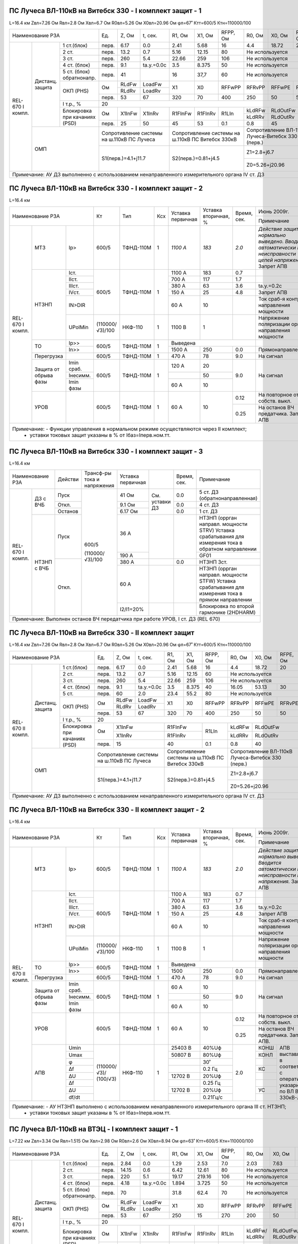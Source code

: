 ПС Лучеса ВЛ-110кВ на Витебск 330 -  I комплект защит - 1
~~~~~~~~~~~~~~~~~~~~~~~~~~~~~~~~~~~~~~~~~~~~~~~~~~~~~~~~~

L=16.4 км Zвл=7.26 Ом Rвл=2.8 Ом Хвл=6.7 Ом R0вл=5.26 Ом Х0вл=20.96 Ом φл=67˚ Ктт=600/5 Ктн=110000/100

+------------------------------+-----+------+----------+-------+-------+--------+--------+--------+--------+--------------------+
|            Наименование РЗА  |Ед.  |Z, Ом |t, сек.   |R1, Ом |Х1, Ом |RFPP, Ом|R0, Ом  |Х0, Ом  |RFPE, Ом| Ноябрь 2013г.      |
|                              |     |      |          |       |       |        |        |        |        +--------------------+
|                              |     |      |          |       |       |        |        |        |        |Примечание          |
+--------+--------+------------+-----+------+----------+-------+-------+--------+--------+--------+--------+--------------------+
|REL-670 |Дистанц.|1 ст.(блок) |перв.|6.17  | 0.0      | 2.41  | 5.68  | 16     | 4.4    |18.72   | 20     |                    |
|I компл.|защита  +------------+-----+------+----------+-------+-------+--------+--------+--------+--------+--------------------+
|        |        |2 ст.       |перв.|13.2  | 0.7      | 5.16  | 12.15 | 80     |Не используется           |                    |
|        |        +------------+-----+------+----------+-------+-------+--------+--------------------------+--------------------+
|        |        |3 ст.       |перв.|260   | 5.4      | 22.66 | 259   | 106    |Не используется           |Запрет АПВ          |
|        |        +------------+-----+------+----------+-------+-------+--------+--------------------------+--------------------+
|        |        |4 ст. (блок)|перв.|9.1   |tа.у.=0.0с| 3.5   |8.375  | 50     |Не используется           |ВЧБ                 |
|        |        +------------+-----+------+----------+-------+-------+--------+--------------------------+--------------------+
|        |        |5 ст. (блок)|перв.|41    |          | 16    |37,7   | 60     |Не используется           |ВЧБ                 |
|        |        |обратнонапр.|     |      |          |       |       |        |                          |                    |
|        |        +------------+-----+------+----------+-------+-------+--------+--------+--------+--------+-------+------------+
|        |        |ОКП (PHS)   |Ом   |RLdFw |LoadFw    |X1     |X0     |RFFwPP  |RFRvPP  |RFFwPE  |RFRvPE  |ARGLoad|            |
|        |        |            |     +------+----------+       |       |        |        |        |        |       |            |
|        |        |            |     |RLdRv |LoadRv    |       |       |        |        |        |        |       |            |
|        |        |            +-----+------+----------+-------+-------+--------+--------+--------+--------+-------+            |
|        |        |            |перв.|53    | 67       | 320   |70     |400     |250     |50      |50      | 45˚   |            |
|        |        +------------+-----+------+----------+-------+-------+--------+--------+--------+--------+-------+------------+
|        |        |I т.р., %   |                                    20                                     |                    |
|        |        +------------+-----+------+----------+-------+-------+--------+--------+-----------------+--------------------+
|        |        |Блокировка  |Ом   |X1InFw|X1InRv    |R1FInFw|R1FInRv|R1LIn   |kLdRFw  |RLdOutFw         |                    |
|        |        |при качаниях|     |      |          |       |       |        +--------+-----------------+                    |
|        |        |(PSD)       |     |      |          |       |       |        |kLdRRv  |RLdOutRv         |                    |
|        |        |            +-----+------+----------+-------+-------+--------+--------+-----------------+--------------------+
|        |        |            |перв.| 25   | 50       | 45    | 53    | 0.1    | 0.8    | 45              |                    |
|        +--------+------------+-----+------+----------+-------+-------+--------+--------+-----------------+--------------------+
|        | ОМП                 |Сопротивление системы  |Сопротивление системы на|Сопротивление ВЛ-110кВ    |                    |
|        |                     |на ш.110кВ ПС Лучеса   |ш.110кВ ПС Витебск 330кВ|Лучеса-Витебск 330 (перв.)|                    |
|        |                     +-----------------------+------------------------+--------------------------+--------------------+
|        |                     | S1(перв.)=4.1+j11.7   |S2(перв.)=0.81+j4.5     |Z1=2.8+j6.7               |Нормальный режим    |
|        |                     |                       |                        +--------------------------+--------------------+
|        |                     |                       |                        |Z0=5.26+j20.96            |Взаимоиндукция Z0m=0|
+--------+---------------------+-----------------------+------------------------+--------------------------+--------------------+
|Примечание: АУ ДЗ выполненно с использованием ненаправленного измерительного органа IV ст. ДЗ                                  |
+-------------------------------------------------------------------------------------------------------------------------------+

ПС Лучеса ВЛ-110кВ на Витебск 330 -  I комплект защит - 2
~~~~~~~~~~~~~~~~~~~~~~~~~~~~~~~~~~~~~~~~~~~~~~~~~~~~~~~~~

L=16.4 км

+-------------------------------+---------------+---------+---+---------+------------+------+----------------------------------+
|Наименование РЗА               | Кт            | Тип     |Ксх|Уставка  |Уставка     |Время,|Июнь 2009г.                       |
|                               |               |         |   |первичная|вторичная, %|сек.  +----------------------------------+
|                               |               |         |   |         |            |      |Примечание                        |
+--------+-----------+----------+---------------+---------+---+---------+------------+------+----------------------------------+
|REL-670 |МТЗ        |Iр>       |600/5          |ТФНД-110М| 1 | *1100 А*| *183*      | *2.0*|*Действие защиты нормально*       |
|I компл.|           |          |               |         |   |         |            |      |*выведено. Вводится автоматически*|
|        |           |          |               |         |   |         |            |      |*при неисправности цепей*         |
|        |           |          |               |         |   |         |            |      |*напряжения.* Запрет АПВ          |
|        +-----------+----------+---------------+---------+---+---------+------------+------+----------------------------------+
|        |НТЗНП      |Iст.      |600/5          |ТФНД-110М| 1 | 1100 А  | 183        | 0.7  |                                  |
|        |           +----------+               |         |   +---------+------------+------+----------------------------------+
|        |           |IIст.     |               |         |   | 700 А   | 117        | 1.7  |                                  |
|        |           +----------+               |         |   +---------+------------+------+----------------------------------+
|        |           |IIIст.    |               |         |   | 380 А   | 63         | 3.6  |tа.у.=0.2с                        |
|        |           +----------+               |         |   +---------+------------+------+----------------------------------+
|        |           |IVст.     |               |         |   | 150 А   | 25         | 4.8  |Запрет АПВ                        |
|        |           +----------+               |         |   +---------+------------+------+----------------------------------+
|        |           |IN>DIR    |               |         |   | 60 А    | 10         |      |Ток сраб-я контроля направления   |
|        |           |          |               |         |   |         |            |      |мощности                          |
|        |           +----------+---------------+---------+---+---------+------------+------+----------------------------------+
|        |           |UPolMin   |(110000/√3)/100|НКФ-110  | 1 | 1100 В  | 1          |      |Напряжение поляризации органа     |
|        |           |          |               |         |   |         |            |      |направления мощности              |
|        +-----------+----------+---------------+---------+---+---------+------------+------+----------------------------------+
|        |ТО         |Ip>>      |600/5          |ТФНД-110М| 1 | Выведена                    |                                  |
|        |           +----------+               |         |   +---------+------------+------+----------------------------------+
|        |           |In>>      |               |         |   | 1500 А  | 250        | 0.0  |Прямонаправленная                 |
|        +-----------+----------+---------------+---------+---+---------+------------+------+----------------------------------+
|        |Перегрузка |          | 600/5         |ТФНД-110М| 1 | 470 А   | 78         | 9.0  |На сигнал                         |
|        +-----------+----------+---------------+---------+---+---------+------------+------+----------------------------------+
|        |Защита от  |Imin сраб.| 600/5         |ТФНД-110М| 1 | 120 А   | 20         | 9.0  |На сигнал                         |
|        |обрыва фазы+----------+               |         |   +---------+------------+      |                                  |
|        |           |Iнесимм.  |               |         |   |         | 50         |      |                                  |
|        |           +----------+               |         |   +---------+------------+      |                                  |
|        |           |Imin фазы |               |         |   | 60 А    | 10         |      |                                  |
|        +-----------+----------+---------------+---------+---+---------+------------+------+----------------------------------+
|        |УРОВ       |          | 600/5         |ТФНД-110М| 1 | 60 А    | 10         | 0.12 |На повторное откл. собств. выкл.  |
|        |           |          |               |         |   |         |            +------+----------------------------------+
|        |           |          |               |         |   |         |            | 0.25 |На останов ВЧ предатчика.         |
|        |           |          |               |         |   |         |            |      |Запрет АПВ                        |
+--------+-----------+----------+---------------+---------+---+---------+------------+------+----------------------------------+
|Примечание: - Функции управления в нормальном режиме осуществляются через II комплект;                                        |
|            - уставки токовых защит указаны в % от Iбаз=Iперв.ном.тт.                                                         |
+------------------------------------------------------------------------------------------------------------------------------+

ПС Лучеса ВЛ-110кВ на Витебск 330 -  I комплект защит - 3
~~~~~~~~~~~~~~~~~~~~~~~~~~~~~~~~~~~~~~~~~~~~~~~~~~~~~~~~~

L=16.4 км

+--------------------+-------+---------------+----------+--------------+------+-------------------------------------+
|Наименование РЗА    |Действи|Трансф-ры      |Уставка   |              |Время,|Примечание                           |
|                    |       |тока и         |первичная |              |сек.  |                                     |
|                    |       |напряжения     |          |              |      |                                     |
+--------+-----------+-------+---------------+----------+--------------+------+-------------------------------------+
|REL-670 |ДЗ с ВЧБ   |Пуск   |600/5          | 41 Ом    |              | 0.0  |5 ст. ДЗ (обратнонаправленная)       |
|I компл.|           +-------+               +----------+              +------+-------------------------------------+
|        |           |Откл.  |               | 9.1 Ом   |См. уставки ДЗ| 0.0  |4 ст. ДЗ                             |
|        |           +-------+               +----------+              +------+-------------------------------------+
|        |           |Останов|               | 6.17 Ом  |              | 0.0  |1 ст. ДЗ                             |
|        +-----------+-------+               +----------+--------------+------+-------------------------------------+
|        |НТЗНП с ВЧБ|Пуск   |               | 36 А     |              |      |НТЗНП (оррган направл. мощности STRV)|
|        |           |       |               |          |              |      |Уставка срабатывания для измерения   |
|        |           |       |               |          |              |      |тока в обратном направлении          |
|        |           |       |               +----------+              |      +-------------------------------------+
|        |           |       |               | 190 А    |              |      |GF01                                 |
|        |           +-------+(110000/√3)/100+----------+--------------+------+-------------------------------------+
|        |           |Откл.  |               | 380 А    |              | 0.0  |НТЗНП 3ст.                           |
|        |           |       |               +----------+--------------+------+-------------------------------------+
|        |           |       |               | 60 А     |              |      |НТЗНП (оррган направл. мощности STFW)|
|        |           |       |               |          |              |      |Уставка срабатывания для измерения   |
|        |           |       |               |          |              |      |тока в прямом направлении            |
|        |           |       |               +----------+--------------+------+-------------------------------------+
|        |           |       |               | I2/I1=20%|              |      |Блокировка по второй гармонике       |
|        |           |       |               |          |              |      |(2HDHARM)                            |
+--------+-----------+-------+---------------+----------+--------------+------+-------------------------------------+
|Примечание: Выполнен останов ВЧ передатчика при работе УРОВ, I ст. ДЗ (REL 670)                                    |
+-------------------------------------------------------------------------------------------------------------------+

ПС Лучеса ВЛ-110кВ на Витебск 330 -  II комплект защит
~~~~~~~~~~~~~~~~~~~~~~~~~~~~~~~~~~~~~~~~~~~~~~~~~~~~~~

L=16.4 км Zвл=7.26 Ом Rвл=2.8 Ом Хвл=6.7 Ом R0вл=5.26 Ом Х0вл=20.96 Ом φл=67˚ Ктт=600/5 Ктн=110000/100

+-------------------------------+-----+------+----------+-------+-------+---------+--------+--------+--------+--------------------+
|            Наименование РЗА   |Ед.  |Z, Ом |t, сек.   |R1, Ом |Х1, Ом |RFPP, Ом |R0, Ом  |Х0, Ом  |RFPE, Ом| Ноябрь 2013г.      |
|                               |     |      |          |       |       |         |        |        |        +--------------------+
|                               |     |      |          |       |       |         |        |        |        |Примечание          |
+---------+--------+------------+-----+------+----------+-------+-------+---------+--------+--------+--------+--------------------+
|REL-670  |Дистанц.|1 ст.(блок) |перв.|6.17  | 0.0      | 2.41  | 5.68  | 16      | 4.4    |18.72   | 20     |                    |
|II компл.|защита  +------------+-----+------+----------+-------+-------+---------+--------+--------+--------+--------------------+
|         |        |2 ст.       |перв.|13.2  | 0.7      | 5.16  | 12.15 | 60      |Не используется           |                    |
|         |        +------------+-----+------+----------+-------+-------+---------+--------------------------+--------------------+
|         |        |3 ст.       |перв.|260   | 5.4      | 22.66 | 259   | 106     |Не используется           |Запрет АПВ          |
|         |        +------------+-----+------+----------+-------+-------+---------+--------+--------+--------+--------------------+
|         |        |4 ст. (блок)|перв.|9.1   |tа.у.=0.0с| 3.5   |8.375  | 40      | 16.05  | 53.13  | 30     |                    |
|         |        +------------+-----+------+----------+-------+-------+---------+--------+--------+--------+--------------------+
|         |        |5 ст.       |перв.|60    | 2.0      | 23.4  |55.2   | 80      |Не используется           |Запрет АПВ          |
|         |        +------------+-----+------+----------+-------+-------+---------+--------+--------+--------+-------+------------+
|         |        |ОКП (PHS)   |Ом   |RLdFw |LoadFw    |X1     |X0     |RFFwPP   |RFRvPP  |RFFwPE  |RFRvPE  |ARGLoad|            |
|         |        |            |     +------+----------+       |       |         |        |        |        |       |            |
|         |        |            |     |RLdRv |LoadRv    |       |       |         |        |        |        |       |            |
|         |        |            +-----+------+----------+-------+-------+---------+--------+--------+--------+-------+            |
|         |        |            |перв.|53    | 67       | 320   |70     |400      |250     |50      |50      | 45˚   |            |
|         |        +------------+-----+------+----------+-------+-------+---------+--------+--------+--------+-------+------------+
|         |        |I т.р., %   |                                    20                                      |                    |
|         |        +------------+-----+-----------------+---------------+---------+--------+-----------------+--------------------+
|         |        |Блокировка  |Ом   |X1InFw           |R1FInFw        |R1LIn    |kLdRFw  |RLdOutFw         |                    |
|         |        |при качаниях|     +-----------------+---------------+         +--------+-----------------+                    |
|         |        |(PSD)       |     |X1InRv           |R1FInRv        |         |kLdRRv  |RLdOutRv         |                    |
|         |        |            +-----+-----------------+---------------+---------+--------+-----------------+--------------------+
|         |        |            |перв.| 15              | 40            | 0.1     | 0.8    | 40              |                    |
|         +--------+------------+-----+-----------------+---------------+---------+--------+-----------------+--------------------+
|         | ОМП                 |Сопротивление системы  |Сопротивление системы на |Сопротивление ВЛ-110кВ    |                    |
|         |                     |на ш.110кВ ПС Лучеса   |ш.110кВ ПС Витебск 330кВ |Лучеса-Витебск 330 (перв.)|                    |
|         |                     +-----------------------+-------------------------+--------------------------+--------------------+
|         |                     | S1(перв.)=4.1+j11.7   |S2(перв.)=0.81+j4.5      |Z1=2.8+j6.7               |Нормальный режим    |
|         |                     |                       |                         +--------------------------+--------------------+
|         |                     |                       |                         |Z0=5.26+j20.96            |Взаимоиндукция Z0m=0|
+---------+---------------------+-----------------------+-------------------------+--------------------------+--------------------+
|Примечание: АУ ДЗ выполненно с использованием ненаправленного измерительного органа IV ст. ДЗ                                    |
+---------------------------------------------------------------------------------------------------------------------------------+


ПС Лучеса ВЛ-110кВ на Витебск 330 -  II комплект защит - 2
~~~~~~~~~~~~~~~~~~~~~~~~~~~~~~~~~~~~~~~~~~~~~~~~~~~~~~~~~~

L=16.4 км

+--------------------------------+---------------+---------+---+---------+------------+------+----------------------------------+
|Наименование РЗА                | Кт            | Тип     |Ксх|Уставка  |Уставка     |Время,|Июнь 2009г.                       |
|                                |               |         |   |первичная|вторичная, %|сек.  +----------------------------------+
|                                |               |         |   |         |            |      |Примечание                        |
+---------+-----------+----------+---------------+---------+---+---------+------------+------+----------------------------------+
|REL-670  |МТЗ        |Iр>       |600/5          |ТФНД-110М| 1 | *1100 А*| *183*      | *2.0*|*Действие защиты нормально*       |
|II компл.|           |          |               |         |   |         |            |      |*выведено. Вводится автоматически*|
|         |           |          |               |         |   |         |            |      |*при неисправности цепей*         |
|         |           |          |               |         |   |         |            |      |*напряжения.* Запрет АПВ          |
|         +-----------+----------+---------------+---------+---+---------+------------+------+----------------------------------+
|         |НТЗНП      |Iст.      |600/5          |ТФНД-110М| 1 | 1100 А  | 183        | 0.7  |                                  |
|         |           +----------+               |         |   +---------+------------+------+----------------------------------+
|         |           |IIст.     |               |         |   | 700 А   | 117        | 1.7  |                                  |
|         |           +----------+               |         |   +---------+------------+------+----------------------------------+
|         |           |IIIст.    |               |         |   | 380 А   | 63         | 3.6  |tа.у.=0.2с                        |
|         |           +----------+               |         |   +---------+------------+------+----------------------------------+
|         |           |IVст.     |               |         |   | 150 А   | 25         | 4.8  |Запрет АПВ                        |
|         |           +----------+               |         |   +---------+------------+------+----------------------------------+
|         |           |IN>DIR    |               |         |   | 60 А    | 10         |      |Ток сраб-я контроля направления   |
|         |           |          |               |         |   |         |            |      |мощности                          |
|         |           +----------+---------------+---------+---+---------+------------+------+----------------------------------+
|         |           |UPolMin   |(110000/√3)/100|НКФ-110  | 1 | 1100 В  | 1          |      |Напряжение поляризации органа     |
|         |           |          |               |         |   |         |            |      |направления мощности              |
|         +-----------+----------+---------------+---------+---+---------+------------+------+----------------------------------+
|         |ТО         |Ip>>      |600/5          |ТФНД-110М| 1 | Выведена                    |                                  |
|         |           +----------+               |         |   +---------+------------+------+----------------------------------+
|         |           |In>>      |               |         |   | 1500    | 250        | 0.0  |Прямонаправленная                 |
|         +-----------+----------+---------------+---------+---+---------+------------+------+----------------------------------+
|         |Перегрузка |          | 600/5         |ТФНД-110М| 1 | 470 А   | 78         | 9.0  |На сигнал                         |
|         +-----------+----------+---------------+---------+---+---------+------------+------+----------------------------------+
|         |Защита от  |Imin сраб.| 600/5         |ТФНД-110М| 1 | 60 А    | 10         | 9.0  |На сигнал                         |
|         |обрыва фазы+----------+               |         |   +---------+------------+      |                                  |
|         |           |Iнесимм.  |               |         |   |         | 50         |      |                                  |
|         |           +----------+               |         |   +---------+------------+      |                                  |
|         |           |Imin фазы |               |         |   | 60 А    | 10         |      |                                  |
|         +-----------+----------+---------------+---------+---+---------+------------+------+----------------------------------+
|         |УРОВ       |          | 600/5         |ТФНД-110М| 1 | 60 А    | 10         | 0.12 |На повторное откл. собств. выкл.  |
|         |           |          |               |         |   |         |            +------+----------------------------------+
|         |           |          |               |         |   |         |            | 0.25 |На останов ВЧ предатчика.         |
|         |           |          |               |         |   |         |            |      |Запрет АПВ.                       |
|         +-----------+----------+---------------+---------+---+---------+------------+------+------+---------------------------+
|         |АПВ        | Umin     |               |НКФ-110  | 1 |25403 В  | 40%Uф      | 2.0  | КОНШ |АПВ выставляется в         |
|         |           +----------+               |         |   +---------+------------+      +------+соответствии с оперативными|
|         |           | Umax     |               |         |   |50807 В  | 80%Uф      |      | КОНЛ |указариями по              |
|         |           +----------+               |         |   +---------+------------+      +------+ВЛ Витебск 330кВ-Лучеса    |
|         |           | φ        |(110000/√3)/   |         |   |         | 30˚        |      |      |                           |
|         |           +----------+(100/√3)       |         |   +---------+------------+      +------+                           |
|         |           | Δf       |               |         |   |         | 0.2 Гц     |      | КС   |                           |
|         |           +----------+               |         |   +---------+------------+      +------+                           |
|         |           | ΔU       |               |         |   |12702 В  | 20%Uф      |      |      |                           |
|         |           +----------+               |         |   +---------+------------+      +------+                           |
|         |           | Δf       |               |         |   |         | 0.25 Гц    |      |      |                           |
|         |           +----------+               |         |   +---------+------------+      +------+                           |
|         |           | ΔU       |               |         |   |12702 В  | 20%Uф      |      | УС   |                           |
|         |           +----------+               |         |   +---------+------------+      +------+                           |
|         |           | df/dt    |               |         |   |         | 0.21Гц/с   |      |      |                           |
+---------+-----------+----------+---------------+---------+---+---------+------------+------+------+---------------------------+
|Примечание: - АУ НТЗНП выполнено с использованием ненаправленного измерительного органа III ст. НТЗНП;                         |
|            - уставки токовых защит указаны в % от Iбаз=Iперв.ном.тт.                                                          |
+-------------------------------------------------------------------------------------------------------------------------------+


ПС Лучеса ВЛ-110кВ на ВТЭЦ -  I комплект защит - 1
~~~~~~~~~~~~~~~~~~~~~~~~~~~~~~~~~~~~~~~~~~~~~~~~~~

L=7.22 км Zвл=3.34 Ом Rвл=1.515 Ом Хвл=2.98 Ом R0вл=2.6 Ом Х0вл=8.94 Ом φл=63˚ Ктт=600/5 Ктн=110000/100

+------------------------------+-----+------+----------+-------+-------+--------+--------+------+--------+----------------------+
|            Наименование РЗА  |Ед.  |Z, Ом |t, сек.   |R1, Ом |Х1, Ом |RFPP, Ом|R0, Ом  |Х0, Ом|RFPE, Ом| Ноябрь 2013г.        |
|                              |     |      |          |       |       |        |        |      |        +----------------------+
|                              |     |      |          |       |       |        |        |      |        |Примечание            |
+--------+--------+------------+-----+------+----------+-------+-------+--------+--------+------+--------+----------------------+
|REL-670 |Дистанц.|1 ст.(блок) |перв.|2.84  | 0.0      | 1.29  | 2.53  | 7.0    | 2.03   |7.63  | 10     |                      |
|I компл.|защита  +------------+-----+------+----------+-------+-------+--------+--------+------+--------+----------------------+
|        |        |2 ст.       |перв.|14.15 | 0.6      | 6.42  | 12.61 | 80     |Не используется         |                      |
|        |        +------------+-----+------+----------+-------+-------+--------+------------------------+----------------------+
|        |        |3 ст.       |перв.|220   | 5.1      | 19.17 | 219.16| 106    |Не используется         |Запрет АПВ            |
|        |        +------------+-----+------+----------+-------+-------+--------+------------------------+----------------------+
|        |        |4 ст. (блок)|перв.|4.18  |tа.у.=0.0с| 1.894 |3.725  | 50     |Не используется         |ВЧБ                   |
|        |        +------------+-----+------+----------+-------+-------+--------+------------------------+----------------------+
|        |        |5 ст. (блок)|перв.|70    |          | 31.8  |62.4   | 70     |Не используется         |ВЧБ                   |
|        |        |обратнонапр.|     |      |          |       |       |        |                        |                      |
|        |        +------------+-----+------+----------+-------+-------+--------+--------+------+--------+-------+--------------+
|        |        |ОКП (PHS)   |Ом   |RLdFw |LoadFw    |X1     |X0     |RFFwPP  |RFRvPP  |RFFwPE|RFRvPE  |ARGLoad|              |
|        |        |            |     +------+----------+       |       |        |        |      |        |       |              |
|        |        |            |     |RLdRv |LoadRv    |       |       |        |        |      |        |       |              |
|        |        |            +-----+------+----------+-------+-------+--------+--------+------+--------+-------+              |
|        |        |            |перв.|53    | 67       | 250   |15     |270     |200     |50    |50      | 45˚   |              |
|        |        +------------+-----+------+----------+-------+-------+--------+--------+------+--------+-------+--------------+
|        |        |I т.р., %   |                                    20                                   |                      |
|        |        +------------+-----+------+----------+-------+-------+--------+--------+---------------+----------------------+
|        |        |Блокировка  |Ом   |X1InFw|X1InRv    |R1FInFw|R1FInRv|R1LIn   |kLdRFw/ |RLdOutFw/      |OperLdCh-on (введена  |
|        |        |при качаниях|     |      |          |       |       |        |kLdRRv  |RLdOutRv       |отстройка от нагрузки)|
|        |        |(PSD)       +-----+------+----------+-------+-------+--------+--------+---------------+                      |
|        |        |            |перв.| 60   | 80       | 45    | 80    | 0.1    | 0.8/0.9| 50/63         |                      |
|        +--------+------------+-----+------+----------+-------+-------+--------+--------+---------------+----------------------+
|        | ОМП                 |Сопротивление системы  |Сопротивление системы на|Сопротивление ВЛ-110кВ  |                      |
|        |                     |на ш.110кВ ПС Лучеса   |ш.110кВ ВТЭЦ            |Лучеса-ВТЭЦ (перв.)     |                      |
|        |                     +-----------------------+------------------------+------------------------+----------------------+
|        |                     | S1(перв.)=3.6+j11.197 |S2(перв.)=3.0+j9.3      |Z1=1.515+j2.98          |Нормальный режим      |
|        |                     |                       |                        +------------------------+----------------------+
|        |                     |                       |                        |Z0=2.6+j8.94            |Взаимоиндукция Z0m=0  |
+--------+---------------------+-----------------------+------------------------+------------------------+----------------------+
|Примечание: АУ ДЗ выполненно с использованием ненаправленного измерительного органа IV ст. ДЗ                                  |
+-------------------------------------------------------------------------------------------------------------------------------+

ПС Лучеса ВЛ-110кВ на ВТЭЦ -  I комплект защит - 2
~~~~~~~~~~~~~~~~~~~~~~~~~~~~~~~~~~~~~~~~~~~~~~~~~~

L=7.22 км

+-------------------------------+---------------+---------+---+---------+------------+------+----------------------------------+
|Наименование РЗА               | Кт            | Тип     |Ксх|Уставка  |Уставка     |Время,|Июнь 2009г.                       |
|                               |               |         |   |первичная|вторичная, %|сек.  +----------------------------------+
|                               |               |         |   |         |            |      |Примечание                        |
+--------+-----------+----------+---------------+---------+---+---------+------------+------+----------------------------------+
|REL-670 |МТЗ        |Iр>       |600/5          |ТФНД-110М| 1 | *1250 А*| *208*      | *2.0*|*Действие защиты нормально*       |
|I компл.|           |          |               |         |   |         |            |      |*выведено. Вводится автоматически*|
|        |           |          |               |         |   |         |            |      |*при неисправности цепей*         |
|        |           |          |               |         |   |         |            |      |*напряжения.* Запрет АПВ          |
|        +-----------+----------+---------------+---------+---+---------+------------+------+----------------------------------+
|        |НТЗНП      |Iст.      |600/5          |ТФНД-110М| 1 | 3600 А  | 600        | 0.0  |                                  |
|        |           +----------+               |         |   +---------+------------+------+----------------------------------+
|        |           |IIст.     |               |         |   | 1550 А  | 258        | 0.5  |                                  |
|        |           +----------+               |         |   +---------+------------+------+----------------------------------+
|        |           |IIIст.    |               |         |   | 500 А   | 108        | 1.7  |tа.у.=0.2с                        |
|        |           +----------+               |         |   +---------+------------+------+----------------------------------+
|        |           |IVст.     |               |         |   | 260 А   | 58         | 2.7  |Запрет АПВ                        |
|        |           +----------+               |         |   +---------+------------+------+----------------------------------+
|        |           |IN>DIR    |               |         |   | 104 А   | 17         |      |Ток сраб-я контроля направления   |
|        |           |          |               |         |   |         |            |      |мощности                          |
|        |           +----------+---------------+---------+---+---------+------------+------+----------------------------------+
|        |           |UPolMin   |(110000/√3)/100|НКФ-110  | 1 | 1100 В  | 1          |      |Напряжение поляризации органа     |
|        |           |          |               |         |   |         |            |      |направления мощности              |
|        +-----------+----------+---------------+---------+---+---------+------------+------+----------------------------------+
|        |ТО         |Ip>>      |600/5          |ТФНД-110М| 1 | 6100 А  | 1017       | 0.0  |                                  |
|        |           +----------+               |         |   +---------+------------+------+----------------------------------+
|        |           |In>>      |               |         |   | выведена                    |                                  |
|        +-----------+----------+---------------+---------+---+---------+------------+------+----------------------------------+
|        |Перегрузка |          | 600/5         |ТФНД-110М| 1 | 470 А   | 78         | 9.0  |На сигнал                         |
|        +-----------+----------+---------------+---------+---+---------+------------+------+----------------------------------+
|        |Защита от  |Imin сраб.| 600/5         |ТФНД-110М| 1 | 120 А   | 20         | 9.0  |На сигнал                         |
|        |обрыва фазы+----------+               |         |   +---------+------------+      |                                  |
|        |           |Iнесимм.  |               |         |   |         | 50         |      |                                  |
|        |           +----------+               |         |   +---------+------------+      |                                  |
|        |           |Imin фазы |               |         |   | 60 А    | 10         |      |                                  |
|        +-----------+----------+---------------+---------+---+---------+------------+------+----------------------------------+
|        |УРОВ       |          | 600/5         |ТФНД-110М| 1 | 60 А    | 10         | 0.12 |На повторное откл. собств. выкл.  |
|        |           |          |               |         |   |         |            +------+----------------------------------+
|        |           |          |               |         |   |         |            | 0.25 |На останов ВЧ предатчика.         |
|        |           |          |               |         |   |         |            |      |Запрет АПВ                        |
+--------+-----------+----------+---------------+---------+---+---------+------------+------+----------------------------------+
|Примечание: - Функции управления в нормальном режиме осуществляются через II комплект;                                        |
|            - уставки токовых защит указаны в % от Iбаз=Iперв.ном.тт.                                                         |
+------------------------------------------------------------------------------------------------------------------------------+

ПС Лучеса ВЛ-110кВ на ВТЭЦ -  I комплект защит - 3
~~~~~~~~~~~~~~~~~~~~~~~~~~~~~~~~~~~~~~~~~~~~~~~~~~

L=7.22 км

+--------------------+-------+---------------+----------+--------------+------+-------------------------------------+
|Наименование РЗА    |Действи|Трансф-ры      |Уставка   |              |Время,|Примечание                           |
|                    |       |тока и         |первичная |              |сек.  |                                     |
|                    |       |напряжения     |          |              |      |                                     |
+--------+-----------+-------+---------------+----------+--------------+------+-------------------------------------+
|REL-670 |ДЗ с ВЧБ   |Пуск   |600/5          | 70 Ом    |              | 0.0  |5 ст. ДЗ (обратнонаправленная)       |
|I компл.|           +-------+               +----------+              +------+-------------------------------------+
|        |           |Откл.  |               | 4.18 Ом  |См. уставки ДЗ| 0.0  |4 ст. ДЗ                             |
|        |           +-------+               +----------+              +------+-------------------------------------+
|        |           |Останов|               | 2.84 Ом  |              | 0.0  |1 ст. ДЗ                             |
|        +-----------+-------+               +----------+--------------+------+-------------------------------------+
|        |НТЗНП с ВЧБ|Пуск   |               | 62.4 А   |              |      |НТЗНП (оррган направл. мощности STRV)|
|        |           |       |               |          |              |      |Уставка срабатывания для измерения   |
|        |           |       |               |          |              |      |тока в обратном направлении          |
|        |           |       |               +----------+              |      +-------------------------------------+
|        |           |       |               | 200 А    |              |      |GF01                                 |
|        |           +-------+(110000/√3)/100+----------+--------------+------+-------------------------------------+
|        |           |Откл.  |               | 500 А    |              | 0.0  |НТЗНП 3ст.                           |
|        |           |       |               +----------+--------------+------+-------------------------------------+
|        |           |       |               | 104 А    |              |      |НТЗНП (оррган направл. мощности STFW)|
|        |           |       |               |          |              |      |Уставка срабатывания для измерения   |
|        |           |       |               |          |              |      |тока в прямом направлении            |
|        |           |       |               +----------+--------------+------+-------------------------------------+
|        |           |       |               | I2/I1=20%|              |      |Блокировка по второй гармонике       |
|        |           |       |               |          |              |      |(2HDHARM)                            |
+--------+-----------+-------+---------------+----------+--------------+------+-------------------------------------+
|Примечание: Выполнен останов ВЧ передатчика при работе УРОВ, I ст. ДЗ (REL 670)                                    |
+-------------------------------------------------------------------------------------------------------------------+

ПС Лучеса ВЛ-110кВ на ВТЭЦ -  II комплект защит - 1
~~~~~~~~~~~~~~~~~~~~~~~~~~~~~~~~~~~~~~~~~~~~~~~~~~~

L=7.22 км Zвл=3.34 Ом Rвл=1.515 Ом Хвл=2.98 Ом R0вл=2.6 Ом Х0вл=8.94 Ом φл=63˚ Ктт=600/5 Ктн=110000/100

+-------------------------------+-----+------+----------+-------+-------+--------+--------+------+--------+--------------------+
|            Наименование РЗА   |Ед.  |Z, Ом |t, сек.   |R1, Ом |Х1, Ом |RFPP, Ом|R0, Ом  |Х0, Ом|RFPE, Ом| Ноябрь 2013г.      |
|                               |     |      |          |       |       |        |        |      |        +--------------------+
|                               |     |      |          |       |       |        |        |      |        |Примечание          |
+---------+--------+------------+-----+------+----------+-------+-------+--------+--------+------+--------+--------------------+
|REL-670  |Дистанц.|1 ст.(блок) |перв.|2.84  | 0.0      | 1.29  | 2.53  | 7.0    | 2.03   |7.63  | 10     |                    |
|II компл.|защита  +------------+-----+------+----------+-------+-------+--------+--------+------+--------+--------------------+
|         |        |2 ст.       |перв.|14.15 | 0.6      | 6.42  | 12.61 | 70     |Не используется         |                    |
|         |        +------------+-----+------+----------+-------+-------+--------+------------------------+--------------------+
|         |        |3 ст.       |перв.|220   | 5.1      | 19.17 | 219.16| 106    |Не используется         |Запрет АПВ          |
|         |        +------------+-----+------+----------+-------+-------+--------+--------+------+--------+--------------------+
|         |        |4 ст. (блок)|перв.|4.18  |tа.у.=0.0с| 1.894 |3.725  | 40     | 2.69   | 11.25| 30     |                    |
|         |        +------------+-----+------+----------+-------+-------+--------+--------+------+--------+--------------------+
|         |        |5 ст.       |перв.|25    | 3.0      | 11.35 |22.3   | 90     |Не используется         |Запрет АПВ          |
|         |        +------------+-----+------+----------+-------+-------+--------+--------+------+--------+-------+------------+
|         |        |ОКП (PHS)   |Ом   |RLdFw |LoadFw    |X1     |X0     |RFFwPP  |RFRvPP  |RFFwPE|RFRvPE  |ARGLoad|            |
|         |        |            |     +------+----------+       |       |        |        |      |        |       |            |
|         |        |            |     |RLdRv |LoadRv    |       |       |        |        |      |        |       |            |
|         |        |            +-----+------+----------+-------+-------+--------+--------+------+--------+-------+            |
|         |        |            |перв.|53    | 67       | 250   |15     |270     |200     |50    |50      | 45˚   |            |
|         |        +------------+-----+------+----------+-------+-------+--------+--------+------+--------+-------+------------+
|         |        |I т.р., %   |                                    20                                   |                    |
|         |        +------------+-----+-----------------+---------------+--------+--------+---------------+--------------------+
|         |        |Блокировка  |Ом   |X1InFw           |R1FInFw        |R1LIn   |kLdRFw  |RLdOutFw       |                    |
|         |        |при качаниях|     +-----------------+---------------+        +--------+---------------+                    |
|         |        |(PSD)       |     |X1InRv           |R1FInRv        |        |kLdRRv  |RLdOutRv       |                    |
|         |        |            +-----+-----------------+---------------+--------+--------+---------------+                    |
|         |        |            |перв.| 15              | 45            | 0.1    | 0.8    | 45            |                    |
|         +--------+------------+-----+-----------------+---------------+--------+--------+---------------+--------------------+
|         | ОМП                 |Сопротивление системы  |Сопротивление системы на|Сопротивление ВЛ-110кВ  |                    |
|         |                     |на ш.110кВ ПС Лучеса   |ш.110кВ ВТЭЦ            |Лучеса-ВТЭЦ (перв.)     |                    |
|         |                     +-----------------------+------------------------+------------------------+--------------------+
|         |                     | S1(перв.)=3.6+j11.197 |S2(перв.)=3.0+j9.3      |Z1=1.515+j2.98          |Нормальный режим    |
|         |                     |                       |                        +------------------------+--------------------+
|         |                     |                       |                        |Z0=2.6+j8.94            |Взаимоиндукция Z0m=0|
+---------+---------------------+-----------------------+------------------------+------------------------+--------------------+
|Примечание: АУ ДЗ выполненно с использованием ненаправленного измерительного органа IV ст. ДЗ                                 |
+------------------------------------------------------------------------------------------------------------------------------+

ПС Лучеса ВЛ-110кВ на ВТЭЦ -  II комплект защит - 2
~~~~~~~~~~~~~~~~~~~~~~~~~~~~~~~~~~~~~~~~~~~~~~~~~~~

L=7.22 км

+--------------------------------+---------------+---------+---+---------+------------+------+----------------------------------+
|Наименование РЗА                | Кт            | Тип     |Ксх|Уставка  |Уставка     |Время,|Июнь 2009г.                       |
|                                |               |         |   |первичная|вторичная, %|сек.  +----------------------------------+
|                                |               |         |   |         |            |      |Примечание                        |
+---------+-----------+----------+---------------+---------+---+---------+------------+------+----------------------------------+
|REL-670  |МТЗ        |Iр>       |600/5          |ТФНД-110М| 1 | *1250 А*| *208*      | *2.0*|*Действие защиты нормально*       |
|II компл.|           |          |               |         |   |         |            |      |*выведено. Вводится автоматически*|
|         |           |          |               |         |   |         |            |      |*при неисправности цепей*         |
|         |           |          |               |         |   |         |            |      |*напряжения.* Запрет АПВ          |
|         +-----------+----------+---------------+---------+---+---------+------------+------+----------------------------------+
|         |НТЗНП      |Iст.      |600/5          |ТФНД-110М| 1 | 3600 А  | 600        | 0.0  |                                  |
|         |           +----------+               |         |   +---------+------------+------+----------------------------------+
|         |           |IIст.     |               |         |   | 1550 А  | 258        | 0.5  |                                  |
|         |           +----------+               |         |   +---------+------------+------+----------------------------------+
|         |           |IIIст.    |               |         |   | 500 А   | 83         | 1.7  |tа.у.=0.2с                        |
|         |           +----------+               |         |   +---------+------------+------+----------------------------------+
|         |           |IVст.     |               |         |   | 260 А   | 43         | 2.7  |Запрет АПВ                        |
|         |           +----------+               |         |   +---------+------------+------+----------------------------------+
|         |           |IN>DIR    |               |         |   | 104 А   | 17         |      |Ток сраб-я контроля направления   |
|         |           |          |               |         |   |         |            |      |мощности                          |
|         |           +----------+---------------+---------+---+---------+------------+------+----------------------------------+
|         |           |UPolMin   |(110000/√3)/100|НКФ-110  | 1 | 1100 В  | 1          |      |Напряжение поляризации органа     |
|         |           |          |               |         |   |         |            |      |направления мощности              |
|         +-----------+----------+---------------+---------+---+---------+------------+------+----------------------------------+
|         |ТО         |Ip>>      |600/5          |ТФНД-110М| 1 | 6100 А  | 1017       | 0.0  |                                  |
|         |           +----------+               |         |   +---------+------------+------+----------------------------------+
|         |           |In>>      |               |         |   | выведена                    |                                  |
|         +-----------+----------+---------------+---------+---+---------+------------+------+----------------------------------+
|         |Перегрузка |          | 600/5         |ТФНД-110М| 1 | 470 А   | 78         | 9.0  |На сигнал                         |
|         +-----------+----------+---------------+---------+---+---------+------------+------+----------------------------------+
|         |Защита от  |Imin сраб.| 600/5         |ТФНД-110М| 1 | 120 А   | 20         | 9.0  |На сигнал                         |
|         |обрыва фазы+----------+               |         |   +---------+------------+      |                                  |
|         |           |Iнесимм.  |               |         |   |         | 50         |      |                                  |
|         |           +----------+               |         |   +---------+------------+      |                                  |
|         |           |Imin фазы |               |         |   | 60 А    | 10         |      |                                  |
|         +-----------+----------+---------------+---------+---+---------+------------+------+----------------------------------+
|         |УРОВ       |          | 600/5         |ТФНД-110М| 1 | 60 А    | 10         | 0.12 |На повторное откл. собств. выкл.  |
|         |           |          |               |         |   |         |            +------+----------------------------------+
|         |           |          |               |         |   |         |            | 0.25 |На останов ВЧ предатчика.         |
|         |           |          |               |         |   |         |            |      |Запрет АПВ                        |
|         +-----------+----------+---------------+---------+---+---------+------------+------+------+---------------------------+
|         |АПВ        | Umin     |               |НКФ-110  | 1 |25403 В  | 40%Uф      | 2.0  | КОНШ |АПВ выставляется в         |
|         |           +----------+               |         |   +---------+------------+      +------+соответствии с оперативными|
|         |           | Umax     |               |         |   |50807 В  | 80%Uф      |      | КОНЛ |указариями по ВЛ Лучеса-   |
|         |           +----------+               |         |   +---------+------------+      +------+ВТЭЦ                       |
|         |           | φ        |(110000/√3)/   |         |   |         | 30˚        |      |      |                           |
|         |           +----------+(100/√3)       |         |   +---------+------------+      +------+                           |
|         |           | Δf       |               |         |   |         | 0.2 Гц     |      | КС   |                           |
|         |           +----------+               |         |   +---------+------------+      +------+                           |
|         |           | ΔU       |               |         |   |12702 В  | 20%Uф      |      |      |                           |
|         |           +----------+               |         |   +---------+------------+      +------+                           |
|         |           | Δf       |               |         |   |         | 0.5 Гц     |      |      |                           |
|         |           +----------+               |         |   +---------+------------+      +------+                           |
|         |           | ΔU       |               |         |   |12702 В  | 20%Uф      |      | УС   |                           |
|         |           +----------+               |         |   +---------+------------+      +------+                           |
|         |           | df/dt    |               |         |   |         | 0.21Гц/с   |      |      |                           |
+---------+-----------+----------+---------------+---------+---+---------+------------+------+------+---------------------------+
|Примечание: - АУ НТЗНП выполнено с использованием ненаправленного измерительного органа III ст. НТЗНП;                         |
|            - уставки токовых защит указаны в % от Iбаз=Iперв.ном. тт                                                          |
+-------------------------------------------------------------------------------------------------------------------------------+
